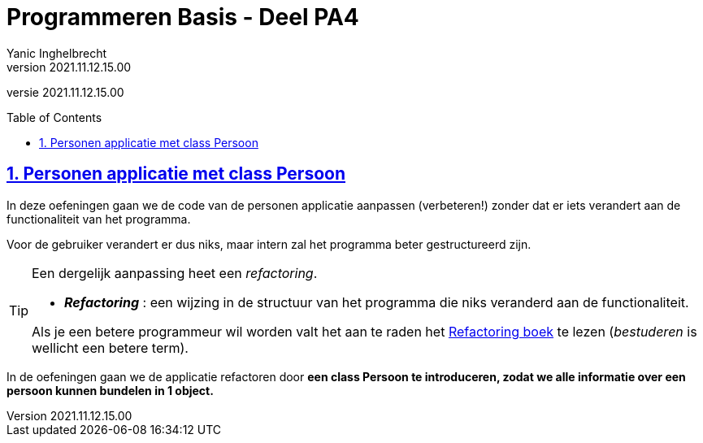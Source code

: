 = Programmeren Basis - Deel PA4
Yanic Inghelbrecht
v2021.11.12.15.00
// toc and section numbering
:toc: preamble
:toclevels: 4
:sectnums: 
:sectlinks:
:sectnumlevels: 4
// source code formatting
:prewrap!:
:source-highlighter: rouge
:source-language: csharp
:rouge-style: github
:rouge-css: class
// inject css for highlights using docinfo
:docinfodir: ../common
:docinfo: shared-head
// folders
:imagesdir: images
:url-verdieping: ../{docname}-verdieping/{docname}-verdieping.adoc
// experimental voor kdb: en btn: macro's van AsciiDoctor
:experimental:

//preamble
[.text-right]
versie {revnumber}
 
== Personen applicatie met class Persoon

In deze oefeningen gaan we de code van de personen applicatie aanpassen (verbeteren!) zonder dat er iets verandert aan de functionaliteit van het programma.

Voor de gebruiker verandert er dus niks, maar intern zal het programma beter gestructureerd zijn.

[TIP]
====
Een dergelijk aanpassing heet een _refactoring_.

* *_Refactoring_*  : een wijzing in de structuur van het programma die niks veranderd aan de functionaliteit.

Als je een betere programmeur wil worden valt het aan te raden het link:https://martinfowler.com/books/refactoring.html[Refactoring boek] te lezen (_bestuderen_ is wellicht een betere term).
====

In de oefeningen gaan we de applicatie refactoren door **een class Persoon te introduceren, zodat we alle informatie over een persoon kunnen bundelen in 1 object.**